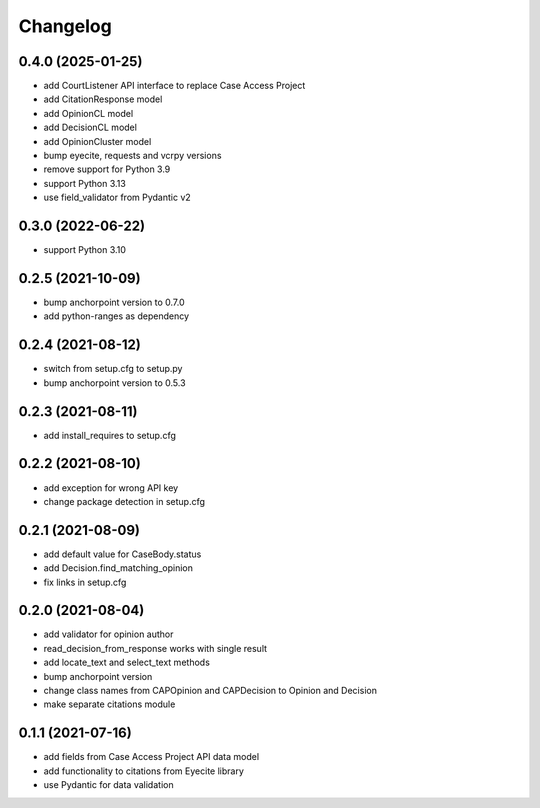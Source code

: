 Changelog
=========
0.4.0 (2025-01-25)
------------------
* add CourtListener API interface to replace Case Access Project
* add CitationResponse model
* add OpinionCL model
* add DecisionCL model
* add OpinionCluster model
* bump eyecite, requests and vcrpy versions
* remove support for Python 3.9
* support Python 3.13
* use field_validator from Pydantic v2

0.3.0 (2022-06-22)
------------------
* support Python 3.10

0.2.5 (2021-10-09)
------------------
* bump anchorpoint version to 0.7.0
* add python-ranges as dependency

0.2.4 (2021-08-12)
------------------
* switch from setup.cfg to setup.py
* bump anchorpoint version to 0.5.3

0.2.3 (2021-08-11)
------------------
* add install_requires to setup.cfg

0.2.2 (2021-08-10)
------------------
* add exception for wrong API key
* change package detection in setup.cfg

0.2.1 (2021-08-09)
------------------
* add default value for CaseBody.status
* add Decision.find_matching_opinion
* fix links in setup.cfg

0.2.0 (2021-08-04)
------------------
* add validator for opinion author
* read_decision_from_response works with single result
* add locate_text and select_text methods
* bump anchorpoint version
* change class names from CAPOpinion and CAPDecision to Opinion and Decision
* make separate citations module

0.1.1 (2021-07-16)
------------------
* add fields from Case Access Project API data model
* add functionality to citations from Eyecite library
* use Pydantic for data validation